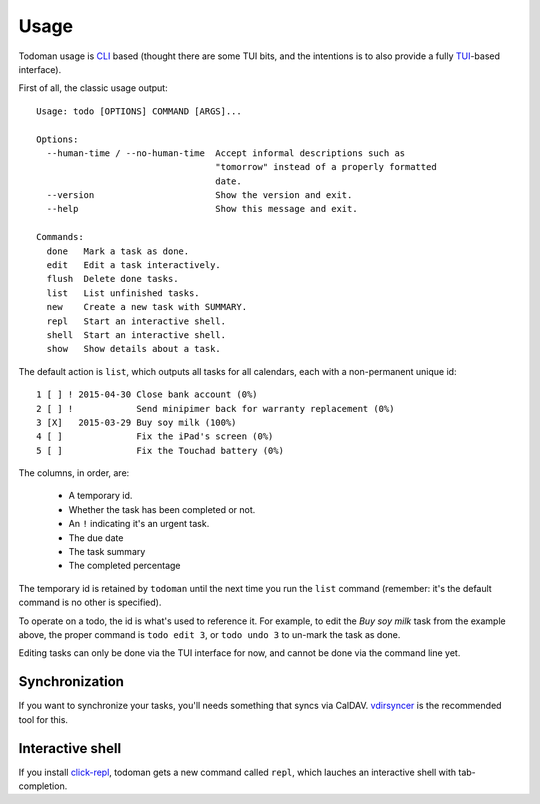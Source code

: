 Usage
=====

Todoman usage is `CLI`_ based (thought there are some TUI bits, and the
intentions is to also provide a fully `TUI`_-based interface).

First of all, the classic usage output::

    Usage: todo [OPTIONS] COMMAND [ARGS]...

    Options:
      --human-time / --no-human-time  Accept informal descriptions such as
                                      "tomorrow" instead of a properly formatted
                                      date.
      --version                       Show the version and exit.
      --help                          Show this message and exit.

    Commands:
      done   Mark a task as done.
      edit   Edit a task interactively.
      flush  Delete done tasks.
      list   List unfinished tasks.
      new    Create a new task with SUMMARY.
      repl   Start an interactive shell.
      shell  Start an interactive shell.
      show   Show details about a task.

The default action is ``list``, which outputs all tasks for all calendars, each
with a non-permanent unique id::

    1 [ ] ! 2015-04-30 Close bank account (0%)
    2 [ ] !            Send minipimer back for warranty replacement (0%)
    3 [X]   2015-03-29 Buy soy milk (100%)
    4 [ ]              Fix the iPad's screen (0%)
    5 [ ]              Fix the Touchad battery (0%)

The columns, in order, are:

 * A temporary id.
 * Whether the task has been completed or not.
 * An ``!`` indicating it's an urgent task.
 * The due date
 * The task summary
 * The completed percentage

The temporary id is retained by ``todoman`` until the next time you run the
``list`` command (remember: it's the default command is no other is specified).

To operate on a todo, the id is what's used to reference it. For example, to
edit the `Buy soy milk` task from the example above, the proper command is
``todo edit 3``, or ``todo undo 3`` to un-mark the task as done.

Editing tasks can only be done via the TUI interface for now, and cannot be
done via the command line yet.

.. _cli: https://en.wikipedia.org/wiki/Command-line_interface
.. _tui: https://en.wikipedia.org/wiki/Text-based_user_interface


Synchronization
---------------

If you want to synchronize your tasks, you'll needs something that syncs via
CalDAV. `vdirsyncer`_ is the recommended tool for this.

.. _vdirsyncer: https://vdirsyncer.readthedocs.org/en/stable/

Interactive shell
-----------------

If you install `click-repl <https://github.com/untitaker/click-repl>`_, todoman
gets a new command called ``repl``, which lauches an interactive shell with
tab-completion.
